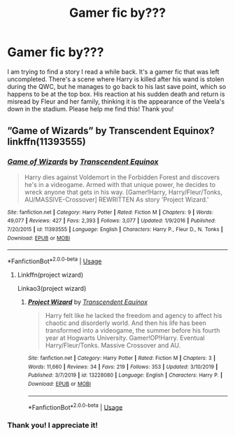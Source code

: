 #+TITLE: Gamer fic by???

* Gamer fic by???
:PROPERTIES:
:Author: KingShadow21
:Score: 19
:DateUnix: 1591529366.0
:DateShort: 2020-Jun-07
:FlairText: What's That Fic?
:END:
I am trying to find a story I read a while back. It's a gamer fic that was left uncompleted. There's a scene where Harry is killed after his wand is stolen during the QWC, but he manages to go back to his last save point, which so happens to be at the top box. His reaction at his sudden death and return is misread by Fleur and her family, thinking it is the appearance of the Veela's down in the stadium. Please help me find this! Thank you!


** ”Game of Wizards” by Transcendent Equinox? linkffn(11393555)
:PROPERTIES:
:Author: DidntKnewIt
:Score: 4
:DateUnix: 1591546453.0
:DateShort: 2020-Jun-07
:END:

*** [[https://www.fanfiction.net/s/11393555/1/][*/Game of Wizards/*]] by [[https://www.fanfiction.net/u/4253515/Transcendent-Equinox][/Transcendent Equinox/]]

#+begin_quote
  Harry dies against Voldemort in the Forbidden Forest and discovers he's in a videogame. Armed with that unique power, he decides to wreck anyone that gets in his way. [Gamer!Harry, Harry/Fleur/Tonks, AU/MASSIVE-Crossover] REWRITTEN As story 'Project Wizard.'
#+end_quote

^{/Site/:} ^{fanfiction.net} ^{*|*} ^{/Category/:} ^{Harry} ^{Potter} ^{*|*} ^{/Rated/:} ^{Fiction} ^{M} ^{*|*} ^{/Chapters/:} ^{9} ^{*|*} ^{/Words/:} ^{49,077} ^{*|*} ^{/Reviews/:} ^{427} ^{*|*} ^{/Favs/:} ^{2,393} ^{*|*} ^{/Follows/:} ^{3,077} ^{*|*} ^{/Updated/:} ^{1/9/2016} ^{*|*} ^{/Published/:} ^{7/20/2015} ^{*|*} ^{/id/:} ^{11393555} ^{*|*} ^{/Language/:} ^{English} ^{*|*} ^{/Characters/:} ^{Harry} ^{P.,} ^{Fleur} ^{D.,} ^{N.} ^{Tonks} ^{*|*} ^{/Download/:} ^{[[http://www.ff2ebook.com/old/ffn-bot/index.php?id=11393555&source=ff&filetype=epub][EPUB]]} ^{or} ^{[[http://www.ff2ebook.com/old/ffn-bot/index.php?id=11393555&source=ff&filetype=mobi][MOBI]]}

--------------

*FanfictionBot*^{2.0.0-beta} | [[https://github.com/tusing/reddit-ffn-bot/wiki/Usage][Usage]]
:PROPERTIES:
:Author: FanfictionBot
:Score: 6
:DateUnix: 1591546466.0
:DateShort: 2020-Jun-07
:END:

**** Linkffn(project wizard)

Linkao3(project wizard)
:PROPERTIES:
:Author: Erkkifloof
:Score: 1
:DateUnix: 1591703688.0
:DateShort: 2020-Jun-09
:END:

***** [[https://www.fanfiction.net/s/13228080/1/][*/Project Wizard/*]] by [[https://www.fanfiction.net/u/4253515/Transcendent-Equinox][/Transcendent Equinox/]]

#+begin_quote
  Harry felt like he lacked the freedom and agency to affect his chaotic and disorderly world. And then his life has been transformed into a videogame, the summer before his fourth year at Hogwarts University. Gamer!OP!Harry. Eventual Harry/Fleur/Tonks. Massive Crossover and AU.
#+end_quote

^{/Site/:} ^{fanfiction.net} ^{*|*} ^{/Category/:} ^{Harry} ^{Potter} ^{*|*} ^{/Rated/:} ^{Fiction} ^{M} ^{*|*} ^{/Chapters/:} ^{3} ^{*|*} ^{/Words/:} ^{11,660} ^{*|*} ^{/Reviews/:} ^{34} ^{*|*} ^{/Favs/:} ^{219} ^{*|*} ^{/Follows/:} ^{353} ^{*|*} ^{/Updated/:} ^{3/10/2019} ^{*|*} ^{/Published/:} ^{3/7/2019} ^{*|*} ^{/id/:} ^{13228080} ^{*|*} ^{/Language/:} ^{English} ^{*|*} ^{/Characters/:} ^{Harry} ^{P.} ^{*|*} ^{/Download/:} ^{[[http://www.ff2ebook.com/old/ffn-bot/index.php?id=13228080&source=ff&filetype=epub][EPUB]]} ^{or} ^{[[http://www.ff2ebook.com/old/ffn-bot/index.php?id=13228080&source=ff&filetype=mobi][MOBI]]}

--------------

*FanfictionBot*^{2.0.0-beta} | [[https://github.com/tusing/reddit-ffn-bot/wiki/Usage][Usage]]
:PROPERTIES:
:Author: FanfictionBot
:Score: 1
:DateUnix: 1591703720.0
:DateShort: 2020-Jun-09
:END:


*** Thank you! I appreciate it!
:PROPERTIES:
:Author: KingShadow21
:Score: 1
:DateUnix: 1591566299.0
:DateShort: 2020-Jun-08
:END:
